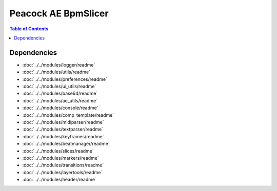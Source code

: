 Peacock AE BpmSlicer
-----------------------------

.. contents:: Table of Contents

~~~~~~~~~~~~
Dependencies
~~~~~~~~~~~~

* :doc:`../../modules/logger/readme`
* :doc:`../../modules/utils/readme`
* :doc:`../../modules/preferences/readme`
* :doc:`../../modules/ui_utils/readme`
* :doc:`../../modules/base64/readme`
* :doc:`../../modules/ae_utils/readme`
* :doc:`../../modules/console/readme`
* :doc:`../../modules/comp_template/readme`
* :doc:`../../modules/midiparser/readme`
* :doc:`../../modules/textparser/readme`
* :doc:`../../modules/keyframes/readme`
* :doc:`../../modules/beatmanager/readme`
* :doc:`../../modules/slices/readme`
* :doc:`../../modules/markers/readme`
* :doc:`../../modules/transitions/readme`
* :doc:`../../modules/layertools/readme`
* :doc:`../../modules/header/readme`

